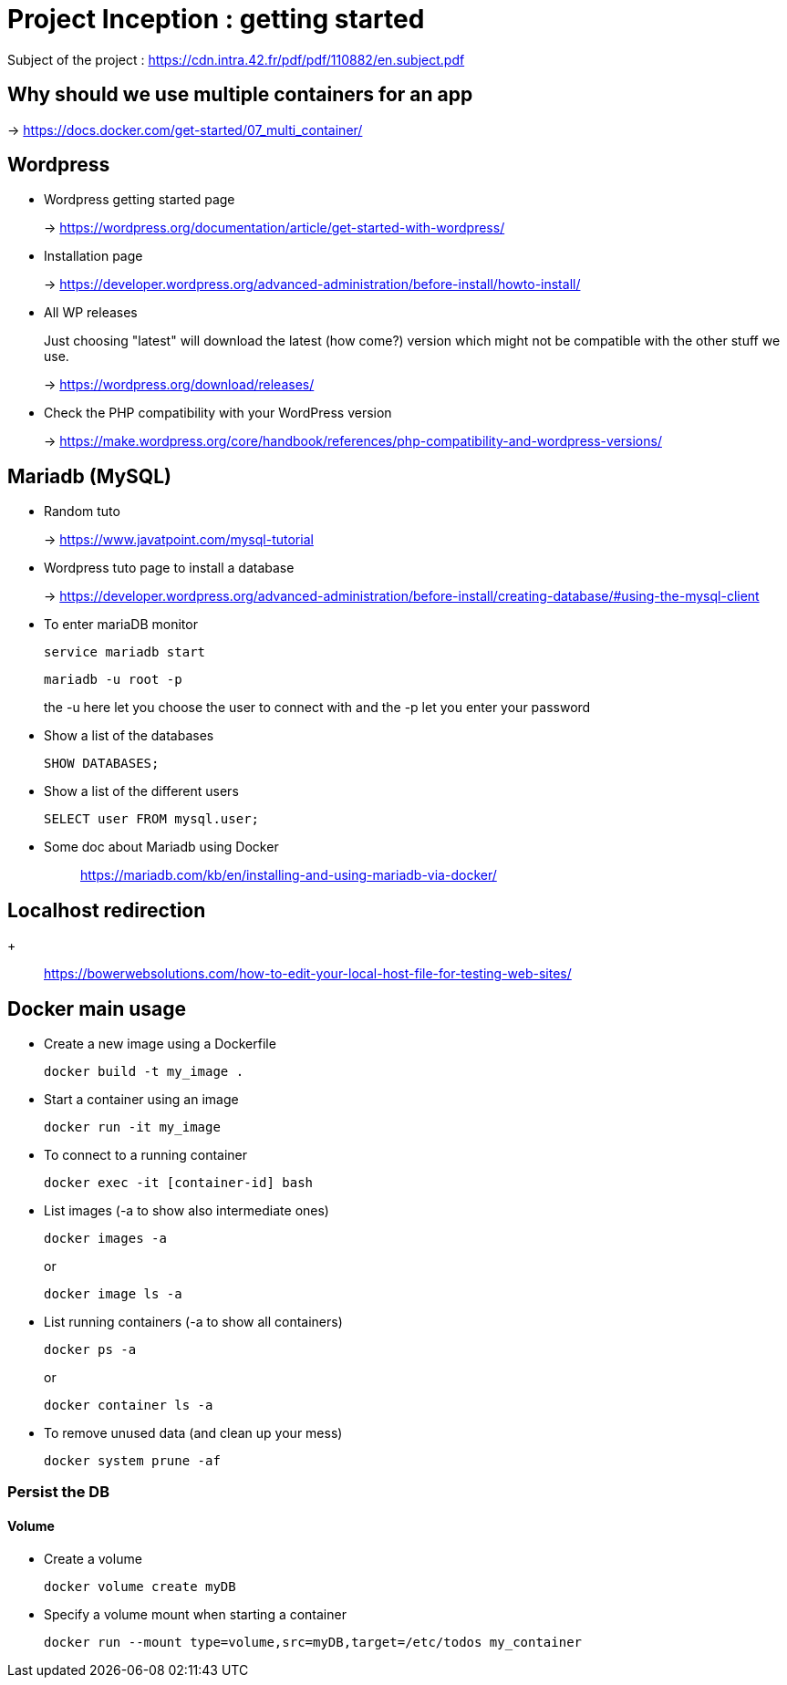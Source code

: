 = Project Inception : getting started

Subject of the project : https://cdn.intra.42.fr/pdf/pdf/110882/en.subject.pdf

== Why should we use multiple containers for an app

-> https://docs.docker.com/get-started/07_multi_container/

== Wordpress

* Wordpress getting started page
+
-> https://wordpress.org/documentation/article/get-started-with-wordpress/

* Installation page
+
-> https://developer.wordpress.org/advanced-administration/before-install/howto-install/


* All WP releases
+
Just choosing "latest" will download the latest (how come?) version which might not be compatible with the other stuff we use.
+
-> https://wordpress.org/download/releases/

* Check the PHP compatibility with your WordPress version
+
-> https://make.wordpress.org/core/handbook/references/php-compatibility-and-wordpress-versions/

== Mariadb (MySQL)

* Random tuto
+
-> https://www.javatpoint.com/mysql-tutorial

* Wordpress tuto page to install a database
+
-> https://developer.wordpress.org/advanced-administration/before-install/creating-database/#using-the-mysql-client

* To enter mariaDB monitor
+
[,bash]
----
service mariadb start
----
+
[,bash]
----
mariadb -u root -p
----
the -u here let you choose the user to connect with and the -p let you enter your password

* Show a list of the databases
+
[,bash]
----
SHOW DATABASES;
----

* Show a list of the different users
+
[,bash]
----
SELECT user FROM mysql.user;
----

* Some doc about Mariadb using Docker
+
____
https://mariadb.com/kb/en/installing-and-using-mariadb-via-docker/
____

== Localhost redirection
+
____
https://bowerwebsolutions.com/how-to-edit-your-local-host-file-for-testing-web-sites/
____

== Docker main usage

* Create a new image using a Dockerfile
+
[,bash]
----
docker build -t my_image .
----
* Start a container using an image
+
[,bash]
----
docker run -it my_image
----
* To connect to a running container
+
[,bash]
----
docker exec -it [container-id] bash
----
* List images (-a to show also intermediate ones)
+
[,bash]
----
docker images -a
----
+
or
+
----
docker image ls -a
----
* List running containers (-a to show all containers)
+
[,bash]
----
docker ps -a
----
+
or
+
[,bash]
----
docker container ls -a
----
* To remove unused data (and clean up your mess)
+
[,bash]
----
docker system prune -af
----

=== Persist the DB

==== Volume

* Create a volume
+
[,bash]
----
docker volume create myDB
----
* Specify a volume mount when starting a container
+
[,bash]
----
docker run --mount type=volume,src=myDB,target=/etc/todos my_container
----

